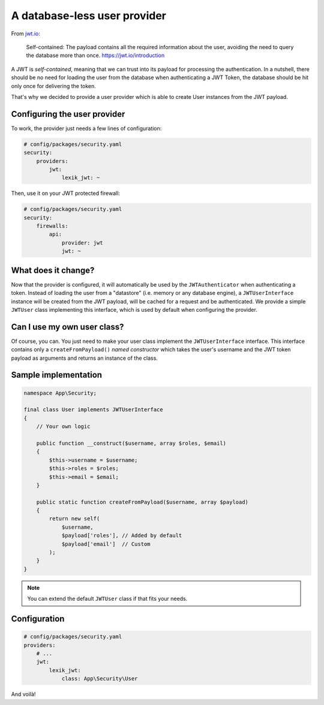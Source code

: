 A database-less user provider
=============================

From `jwt.io <https://jwt.io/introduction>`__:

   Self-contained: The payload contains all the required information
   about the user, avoiding the need to query the database more than
   once. https://jwt.io/introduction

A JWT is *self-contained*, meaning that we can trust into its payload
for processing the authentication. In a nutshell, there should be no
need for loading the user from the database when authenticating a JWT Token,
the database should be hit only once for delivering the token.

That's why we decided to provide a user provider which is able to create
User instances from the JWT payload.

Configuring the user provider
-----------------------------

To work, the provider just needs a few lines of configuration:

.. code-block:: yaml

    # config/packages/security.yaml
    security:
        providers:
            jwt:
                lexik_jwt: ~

Then, use it on your JWT protected firewall:

.. code-block:: yaml

    # config/packages/security.yaml
    security:
        firewalls:
            api:
                provider: jwt
                jwt: ~

What does it change?
--------------------

Now that the provider is configured, it will automatically be used by
the ``JWTAuthenticator`` when authenticating a token. Instead of loading the
user from a "datastore" (i.e. memory or any database engine), a
``JWTUserInterface`` instance will be created from the JWT payload, will
be cached for a request and be authenticated. We provide a simple
``JWTUser`` class implementing this interface, which is used by default
when configuring the provider.

Can I use my own user class?
----------------------------

Of course, you can. You just need to make your user class implement the
``JWTUserInterface`` interface. This interface contains only a
``createFromPayload()`` *named constructor* which takes the user's
username and the JWT token payload as arguments and returns an instance
of the class.

Sample implementation
---------------------

.. code-block:: php

    namespace App\Security;

    final class User implements JWTUserInterface
    {
        // Your own logic

        public function __construct($username, array $roles, $email)
        {
            $this->username = $username;
            $this->roles = $roles;
            $this->email = $email;
        }

        public static function createFromPayload($username, array $payload)
        {
            return new self(
                $username,
                $payload['roles'], // Added by default
                $payload['email']  // Custom
            );
        }
    }

.. note::

    You can extend the default ``JWTUser`` class if that fits your needs.

Configuration
-------------

.. code-block:: yaml

    # config/packages/security.yaml
    providers:
        # ...
        jwt:
            lexik_jwt:
                class: App\Security\User

And voilà!
